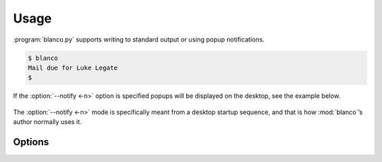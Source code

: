 Usage
-----

:program:`blanco.py` supports writing to standard output or using popup
notifications.

.. code-block:: sh

    $ blanco
    Mail due for Luke Legate
    $

If the :option:`--notify <-n>` option is specified popups will be displayed on
the desktop, see the example below.

.. figure:: .static/luke.png

The :option:`--notify <-n>` mode is specifically meant from a desktop startup
sequence, and that is how :mod:`blanco`’s author normally uses it.

Options
'''''''

.. program:: blanco.py

.. option:: -a, --addressbook FILENAME
    Address book to read contacts from.

.. option:: -t, --sent-type [mailbox|msmtp]
    Sent source type.

.. option:: -r, --all / --no-all
    Include all recipients(CC and BCC fields).

.. option:: -m, --mbox FILENAME
    Mailbox used to store sent mail.

.. option:: -l, --log FILENAME
    msmtp log to parse.

.. option:: -g, --gmail / --no-gmail
    Log from a gmail account(use accurate filter).

.. option:: -s, --field TEXT
    Addressbook field to use for frequency value.

.. option:: -n, --notify / --no-notify
    Display reminders using notification popups.

.. option:: -v, --verbose / --no-verbose
    Produce verbose output.

.. option:: --version
    Show the version and exit.

.. option:: --help
    Show this message and exit.
